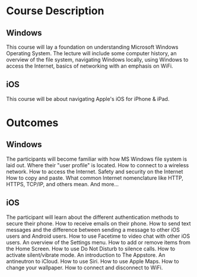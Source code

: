 
* Course Description
** Windows
This course will lay a foundation on understanding Microsoft Windows Operating System. The lecture will include some computer history, an overview of the file system, navigating Windows locally, using Windows to access the Internet, basics of networking with an emphasis on WiFi.
** iOS
This course will be about navigating Apple's iOS for iPhone & iPad. 
* Outcomes
** Windows
The participants will become familiar with how MS Windows file system is laid out. 
Where their "user profile" is located.
How to connect to a wireless network.
How to access the Internet.
Safety and security on the Internet
How to copy and paste.
What common Internet nomenclature like HTTP, HTTPS, TCP/IP, and others mean.
And more...

** iOS
The participant will learn about the different authentication methods to secure their phone. 
How to receive emails on their phone.
How to send text messages and the difference between sending a message to other iOS users and Android users.
How to use Facetime to video chat with other iOS users.
An overview of the Settings menu.
How to add or remove items from the Home Screen.
How to use Do Not Disturb to silence calls.
How to activate silent/vibrate mode.
An introduction to The Appstore.
An antineutron to iCloud.
How to use Siri.
How to use Apple Maps.
How to change your wallpaper. 
How to connect and disconnect to WiFi.

  
